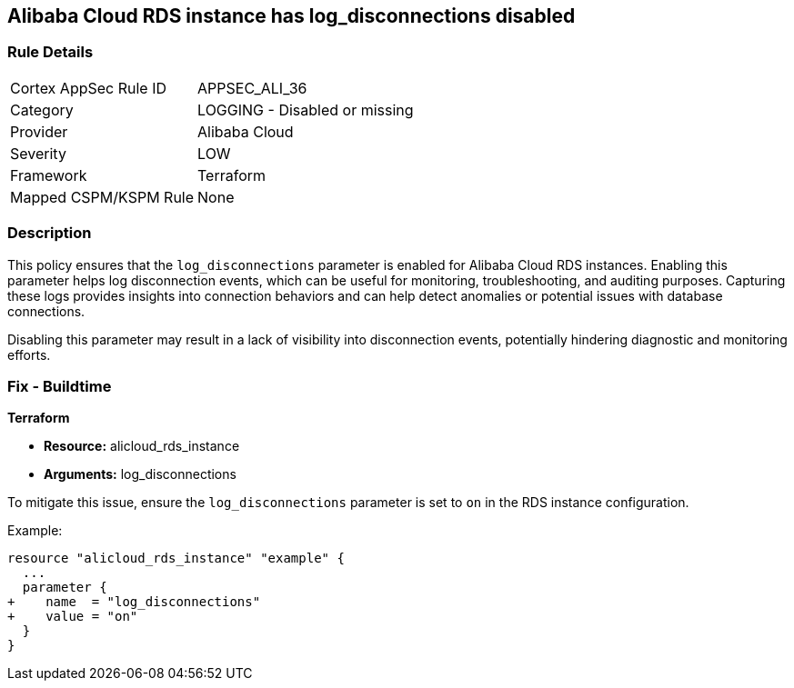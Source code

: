 == Alibaba Cloud RDS instance has log_disconnections disabled


=== Rule Details

[cols="1,2"]
|===
|Cortex AppSec Rule ID |APPSEC_ALI_36
|Category |LOGGING - Disabled or missing
|Provider |Alibaba Cloud
|Severity |LOW
|Framework |Terraform
|Mapped CSPM/KSPM Rule |None
|===


=== Description

This policy ensures that the `log_disconnections` parameter is enabled for Alibaba Cloud RDS instances. Enabling this parameter helps log disconnection events, which can be useful for monitoring, troubleshooting, and auditing purposes. Capturing these logs provides insights into connection behaviors and can help detect anomalies or potential issues with database connections.

Disabling this parameter may result in a lack of visibility into disconnection events, potentially hindering diagnostic and monitoring efforts.

=== Fix - Buildtime


*Terraform* 

* *Resource:* alicloud_rds_instance
* *Arguments:* log_disconnections

To mitigate this issue, ensure the `log_disconnections` parameter is set to `on` in the RDS instance configuration.

Example:

[source,go]
----
resource "alicloud_rds_instance" "example" {
  ...
  parameter {
+    name  = "log_disconnections"
+    value = "on"
  }
}
----
